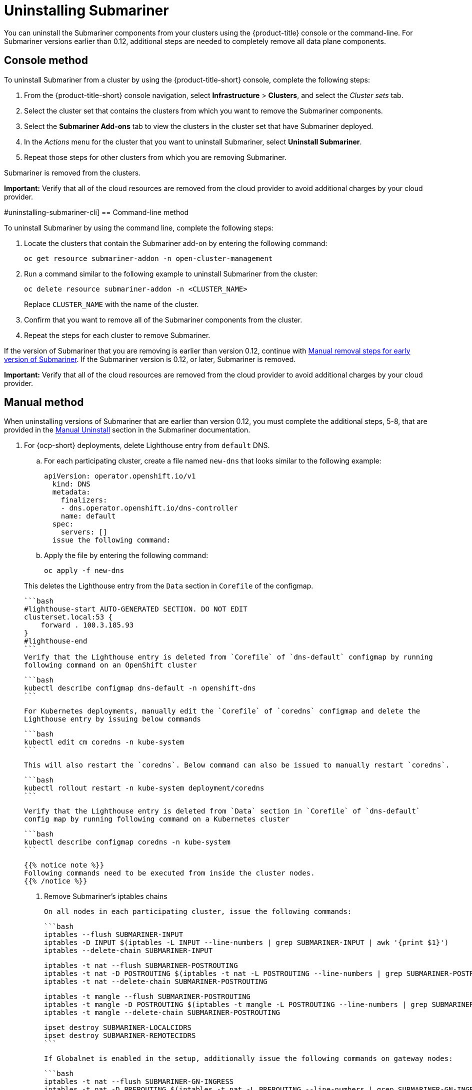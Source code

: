 [#uninstalling-submariner]
= Uninstalling Submariner

You can uninstall the Submariner components from your clusters using the {product-title} console or the command-line. For Submariner versions earlier than 0.12, additional steps are needed to completely remove all data plane components.

[#uninstalling-submariner-console]
== Console method 

To uninstall Submariner from a cluster by using the {product-title-short} console, complete the following steps:

. From the {product-title-short} console navigation, select *Infrastructure* > *Clusters*, and select the _Cluster sets_ tab.

. Select the cluster set that contains the clusters from which you want to remove the Submariner components. 

. Select the *Submariner Add-ons* tab to view the clusters in the cluster set that have Submariner deployed. 

. In the _Actions_ menu for the cluster that you want to uninstall Submariner, select *Uninstall Submariner*. 

. Repeat those steps for other clusters from which you are removing Submariner.

Submariner is removed from the clusters.

**Important:** Verify that all of the cloud resources are removed from the cloud provider to avoid additional charges by your cloud provider.   

#uninstalling-submariner-cli]
== Command-line method  

To uninstall Submariner by using the command line, complete the following steps:

. Locate the clusters that contain the Submariner add-on by entering the following command:
+
----
oc get resource submariner-addon -n open-cluster-management
----

. Run a command similar to the following example to uninstall Submariner from the cluster:
+
----
oc delete resource submariner-addon -n <CLUSTER_NAME>
----
+
Replace `CLUSTER_NAME` with the name of the cluster.

. Confirm that you want to remove all of the Submariner components from the cluster. 

. Repeat the steps for each cluster to remove Submariner.

If the version of Submariner that you are removing is earlier than version 0.12, continue with xref:../services/submariner/submariner_uninstall.adoc##uninstalling-submariner-manual[Manual removal steps for early version of Submariner]. If the Submariner version is 0.12, or later, Submariner is removed. 

**Important:** Verify that all of the cloud resources are removed from the cloud provider to avoid additional charges by your cloud provider.

[#uninstalling-submariner-manual]
== Manual method

When uninstalling versions of Submariner that are earlier than version 0.12, you must complete the additional steps, 5-8, that are provided in the  https://submariner.io/operations/cleanup/#manual-uninstall/[Manual Uninstall] section in the Submariner documentation.  

. For {ocp-short} deployments, delete Lighthouse entry from `default` DNS.
+
.. For each participating cluster, create a file named `new-dns` that looks similar to the following example: 
+
[source,yaml]
----
apiVersion: operator.openshift.io/v1
  kind: DNS
  metadata:
    finalizers:
    - dns.operator.openshift.io/dns-controller
    name: default
  spec:
    servers: []
  issue the following command:
----

.. Apply the file by entering the following command:
+
----
oc apply -f new-dns
----

+
This deletes the Lighthouse entry from the `Data` section in `Corefile` of the configmap.

   ```bash
   #lighthouse-start AUTO-GENERATED SECTION. DO NOT EDIT
   clusterset.local:53 {
       forward . 100.3.185.93
   }
   #lighthouse-end
   ```
   Verify that the Lighthouse entry is deleted from `Corefile` of `dns-default` configmap by running
   following command on an OpenShift cluster

   ```bash
   kubectl describe configmap dns-default -n openshift-dns
   ```

   For Kubernetes deployments, manually edit the `Corefile` of `coredns` configmap and delete the
   Lighthouse entry by issuing below commands

   ```bash
   kubectl edit cm coredns -n kube-system
   ```

   This will also restart the `coredns`. Below command can also be issued to manually restart `coredns`.

   ```bash
   kubectl rollout restart -n kube-system deployment/coredns
   ```

   Verify that the Lighthouse entry is deleted from `Data` section in `Corefile` of `dns-default`
   config map by running following command on a Kubernetes cluster

   ```bash
   kubectl describe configmap coredns -n kube-system
   ```

   {{% notice note %}}
   Following commands need to be executed from inside the cluster nodes.
   {{% /notice %}}

6. Remove Submariner's iptables chains

   On all nodes in each participating cluster, issue the following commands:

   ```bash
   iptables --flush SUBMARINER-INPUT
   iptables -D INPUT $(iptables -L INPUT --line-numbers | grep SUBMARINER-INPUT | awk '{print $1}')
   iptables --delete-chain SUBMARINER-INPUT

   iptables -t nat --flush SUBMARINER-POSTROUTING
   iptables -t nat -D POSTROUTING $(iptables -t nat -L POSTROUTING --line-numbers | grep SUBMARINER-POSTROUTING | awk '{print $1}')
   iptables -t nat --delete-chain SUBMARINER-POSTROUTING

   iptables -t mangle --flush SUBMARINER-POSTROUTING
   iptables -t mangle -D POSTROUTING $(iptables -t mangle -L POSTROUTING --line-numbers | grep SUBMARINER-POSTROUTING | awk '{print $1}')
   iptables -t mangle --delete-chain SUBMARINER-POSTROUTING

   ipset destroy SUBMARINER-LOCALCIDRS
   ipset destroy SUBMARINER-REMOTECIDRS
   ```

   If Globalnet is enabled in the setup, additionally issue the following commands on gateway nodes:

   ```bash
   iptables -t nat --flush SUBMARINER-GN-INGRESS
   iptables -t nat -D PREROUTING $(iptables -t nat -L PREROUTING --line-numbers | grep SUBMARINER-GN-INGRESS | awk '{print $1}')
   iptables -t nat --delete-chain SUBMARINER-GN-INGRESS

   iptables -t nat --flush SUBMARINER-GN-EGRESS
   iptables -t nat --delete-chain SUBMARINER-GN-EGRESS

   iptables -t nat -t nat --flush SUBMARINER-GN-MARK
   iptables -t nat --delete-chain SUBMARINER-GN-MARK
   ```

7. Delete the `vx-submariner` interface

   On all nodes in each participating cluster, issue the following command:

   ```bash
   ip link delete vx-submariner
   ```

8. If Globalnet release 0.9 (or earlier) is enabled in the setup, issue the following commands to remove the
   annotations from all the Pods and Services.

   For each participating cluster, issue the following command:

   ```bash
   for ns in `kubectl get ns -o jsonpath="{.items[*].metadata.name}"`; do
       kubectl annotate pods -n $ns --all submariner.io/globalIp-
       kubectl annotate services -n $ns --all submariner.io/globalIp-
   done
   ```


Your Submariner components are removed from the cluster. 

**Important:** Verify that all of the cloud resources are removed from the cloud provider to avoid additional charges by your cloud provider.
